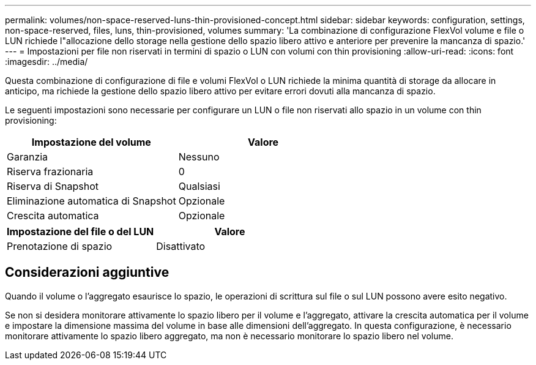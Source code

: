 ---
permalink: volumes/non-space-reserved-luns-thin-provisioned-concept.html 
sidebar: sidebar 
keywords: configuration, settings, non-space-reserved, files, luns, thin-provisioned, volumes 
summary: 'La combinazione di configurazione FlexVol volume e file o LUN richiede l"allocazione dello storage nella gestione dello spazio libero attivo e anteriore per prevenire la mancanza di spazio.' 
---
= Impostazioni per file non riservati in termini di spazio o LUN con volumi con thin provisioning
:allow-uri-read: 
:icons: font
:imagesdir: ../media/


[role="lead"]
Questa combinazione di configurazione di file e volumi FlexVol o LUN richiede la minima quantità di storage da allocare in anticipo, ma richiede la gestione dello spazio libero attivo per evitare errori dovuti alla mancanza di spazio.

Le seguenti impostazioni sono necessarie per configurare un LUN o file non riservati allo spazio in un volume con thin provisioning:

[cols="2*"]
|===
| Impostazione del volume | Valore 


 a| 
Garanzia
 a| 
Nessuno



 a| 
Riserva frazionaria
 a| 
0



 a| 
Riserva di Snapshot
 a| 
Qualsiasi



 a| 
Eliminazione automatica di Snapshot
 a| 
Opzionale



 a| 
Crescita automatica
 a| 
Opzionale

|===
[cols="2*"]
|===
| Impostazione del file o del LUN | Valore 


 a| 
Prenotazione di spazio
 a| 
Disattivato

|===


== Considerazioni aggiuntive

Quando il volume o l'aggregato esaurisce lo spazio, le operazioni di scrittura sul file o sul LUN possono avere esito negativo.

Se non si desidera monitorare attivamente lo spazio libero per il volume e l'aggregato, attivare la crescita automatica per il volume e impostare la dimensione massima del volume in base alle dimensioni dell'aggregato. In questa configurazione, è necessario monitorare attivamente lo spazio libero aggregato, ma non è necessario monitorare lo spazio libero nel volume.
